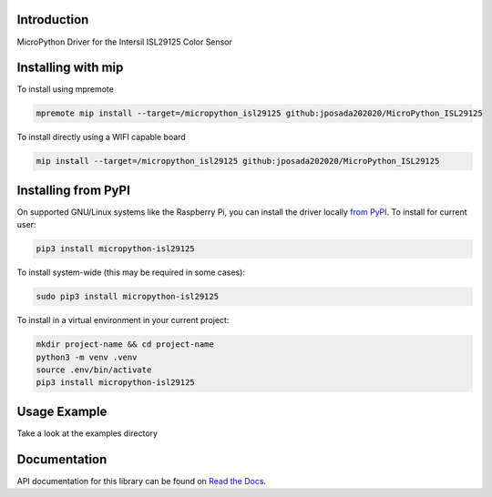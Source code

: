 Introduction
============


.. image:: https://readthedocs.org/projects/micropython-isl29125/badge/?version=latest
    :target: https://micropython-isl29125.readthedocs.io/en/latest/
    :alt: Documentation Status


.. image:: https://img.shields.io/pypi/v/micropython-isl29125.svg
    :alt: latest version on PyPI
    :target: https://pypi.python.org/pypi/micropython-isl29125

.. image:: https://static.pepy.tech/personalized-badge/micropython-isl29125?period=total&units=international_system&left_color=grey&right_color=blue&left_text=Pypi%20Downloads
    :alt: Total PyPI downloads
    :target: https://pepy.tech/project/micropython-isl29125

.. image:: https://img.shields.io/badge/code%20style-black-000000.svg
    :target: https://github.com/psf/black
    :alt: Code Style: Black

MicroPython Driver for the Intersil ISL29125 Color Sensor

Installing with mip
====================
To install using mpremote

.. code-block:: shell

    mpremote mip install --target=/micropython_isl29125 github:jposada202020/MicroPython_ISL29125

To install directly using a WIFI capable board

.. code-block:: shell

    mip install --target=/micropython_isl29125 github:jposada202020/MicroPython_ISL29125

Installing from PyPI
=====================

On supported GNU/Linux systems like the Raspberry Pi, you can install the driver locally `from
PyPI <https://pypi.org/project/micropython-isl29125/>`_.
To install for current user:

.. code-block:: shell

    pip3 install micropython-isl29125

To install system-wide (this may be required in some cases):

.. code-block:: shell

    sudo pip3 install micropython-isl29125

To install in a virtual environment in your current project:

.. code-block:: shell

    mkdir project-name && cd project-name
    python3 -m venv .venv
    source .env/bin/activate
    pip3 install micropython-isl29125


Usage Example
=============

Take a look at the examples directory

Documentation
=============
API documentation for this library can be found on `Read the Docs <https://micropython-isl29125.readthedocs.io/en/latest/>`_.
